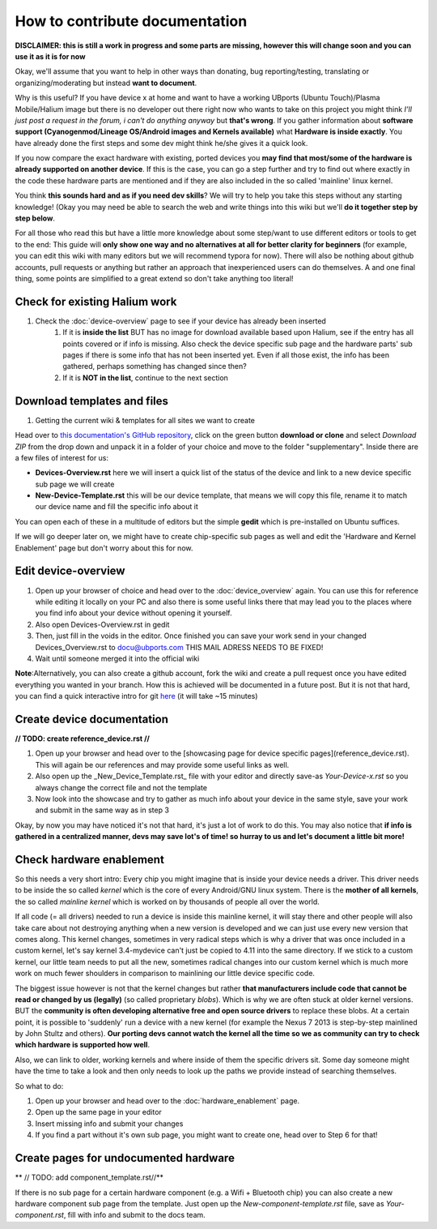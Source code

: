 
How to contribute documentation
===============================

**DISCLAIMER: this is still a work in progress and some parts are missing, however this will change soon and you can use it as it is for now**

Okay, we'll assume that you want to help in other ways than donating, bug reporting/testing, translating or organizing/moderating but instead **want to document**.

Why is this useful? If you have device x at home and want to have a working UBports (Ubuntu Touch)/Plasma Mobile/Halium image but there is no developer out there right now who wants to take on this project you might think *I’ll just post a request in the forum, i can't do anything anyway* but **that's wrong**. If you gather information about **software support (Cyanogenmod/Lineage OS/Android images and Kernels available)** what **Hardware is inside exactly**. You have already done the first steps and some dev might think he/she gives it a quick look.

If you now compare the exact hardware with existing, ported devices you **may find that most/some of the hardware is already supported on another device**. If this is the case, you can go a step further and try to find out where exactly in the code these hardware parts are mentioned and if they are also included in the so called 'mainline' linux kernel.

You think **this sounds hard and as if you need dev skills**\ ? We will try to help you take this steps without any starting knowledge! (Okay you may need be able to search the web and write things into this wiki but we'll **do it together step by step below**.

For all those who read this but have a little more knowledge about some step/want to use different editors or tools to get to the end: This guide will **only show one way and no alternatives at all for better clarity for beginners** (for example, you can edit this wiki with many editors but we will recommend typora for now). There will also be nothing about github accounts, pull requests or anything but rather an approach that inexperienced users can do themselves. A and one final thing, some points are simplified to a great extend so don't take anything too literal!

Check for existing Halium work
------------------------------

1. Check the :doc:`device-overview` page to see if your device has already been inserted
    1.  If it is **inside the list** BUT has no image for download available based upon Halium, see if the entry has all points covered or if info is missing. Also check the device specific sub page and the hardware parts' sub pages if there is some info that has not been inserted yet. Even if all those exist,  the info has been gathered, perhaps something has changed since then?
    2. If it is **NOT in the list**, continue to the next section


Download templates and files
----------------------------

1. Getting the current wiki & templates for all sites we want to create

Head over to `this documentation's GitHub repository <https://github.com/Halium/docs>`_, click on the green button **download or clone** and select *Download ZIP* from the drop down and unpack it in a folder of your choice and move to the folder "supplementary". Inside there are a few files of interest for us:


* **Devices-Overview.rst** here we will insert a quick list of the status of the device and link to a new device specific sub page we will create
* **New-Device-Template.rst** this will be our device template, that means we will copy this file, rename it to match our device name and fill the specific info about it

You can open each of these in a multitude of editors but the simple **gedit** which is pre-installed on Ubuntu suffices.

If we will go deeper later on, we might have to create chip-specific sub pages as well and edit the 'Hardware and Kernel Enablement' page but don't worry about this for now.

Edit device-overview
--------------------

1. Open up your browser of choice and head over to the :doc:`device_overview` again. You can use this for reference while editing it locally on your PC and also there is some useful links there that may lead you to the places where you find info about your device without opening it yourself.
2. Also open Devices-Overview.rst in gedit
3. Then, just fill in the voids in the editor. Once finished you can save your work send in your changed Devices_Overview.rst to docu@ubports.com THIS MAIL ADRESS NEEDS TO BE FIXED!
4. Wait until someone merged it into the official wiki


**Note**\ :Alternatively, you can also create a github account, fork the wiki and create a pull request once you have edited everything you wanted in your branch. How this is achieved will be documented in a future post. But it is not that hard, you can find a quick interactive intro for git `here <https://try.github.io/levels/1/challenges/1>`_ (it will take ~15 minutes)

Create device documentation
---------------------------

**// TODO: create reference_device.rst //**

1. Open up your browser and head over to the [showcasing page for device specific pages](reference_device.rst). This will again be our references and may provide some useful links as well.
2. Also open up the _New_Device_Template.rst_ file with your editor and directly save-as *Your-Device-x.rst* so you always change the correct file and not the template
3. Now look into the showcase and try to gather as much info about your device in the same style, save your work and submit in the same way as in step 3

Okay, by now you may have noticed it's not that hard, it's just a lot of work to do this. You may also notice that **if info is gathered in a centralized manner, devs may save lot's of time! so hurray to us and let's document a little bit more!**

Check hardware enablement
-------------------------

So this needs a very short intro: Every chip you might imagine that is inside your device needs a driver. This driver needs to be inside the so called *kernel* which is the core of every Android/GNU linux system. There is the **mother of all kernels**\ , the so called *mainline kernel* which is worked on by thousands of people all over the world. 

If all code (= all drivers) needed to run a device is inside this mainline kernel, it will stay there and other people will also take care about not destroying anything when a new version is developed and we can just use every new version that comes along. This kernel changes, sometimes in very radical steps which is why a driver that was once included in a custom kernel, let's say kernel 3.4-mydevice can't just be copied to 4.11 into the same directory. If we stick to a custom kernel, our little team needs to put all the new, sometimes radical changes into our custom kernel which is much more work on much fewer shoulders in comparison to mainlining our little device specific code.

The biggest issue however is not that the kernel changes but rather **that manufacturers include code that cannot be read or changed by us (legally)** (so called proprietary *blobs*\ ). Which is why we are often stuck at older kernel versions. BUT the **community is often developing alternative free and open source drivers** to replace these blobs. At a certain point, it is possible to 'suddenly' run a device with a new kernel (for example the Nexus 7 2013 is step-by-step mainlined by John Stultz and others). **Our porting devs cannot watch the kernel all the time so we as community can try to check which hardware is supported how well**.

Also, we can link to older, working kernels and where inside of them the specific drivers sit. Some day someone might have the time to take a look and then only needs to look up the paths we provide instead of searching themselves.

So what to do:

1. Open up your browser and head over to the :doc:`hardware_enablement` page.
2. Open up the same page in your editor
3. Insert missing info and submit your changes
4. If you find a part without it's own sub page, you might want to create one, head over to Step 6 for that!


Create pages for undocumented hardware
--------------------------------------

** // TODO: add component_template.rst//**

If there is no sub page for a certain hardware component (e.g. a Wifi + Bluetooth chip) you can also create a new hardware component sub page from the template. Just open up the *New-component-template.rst* file, save as *Your-component.rst*\ , fill with info and submit to the docs team.
